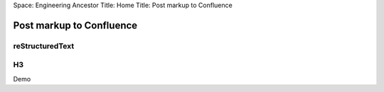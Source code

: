 .. Comments
Space: Engineering
Ancestor Title: Home
Title: Post markup to Confluence

Post markup to Confluence
=========================

reStructuredText
----------------

H3
--

Demo
